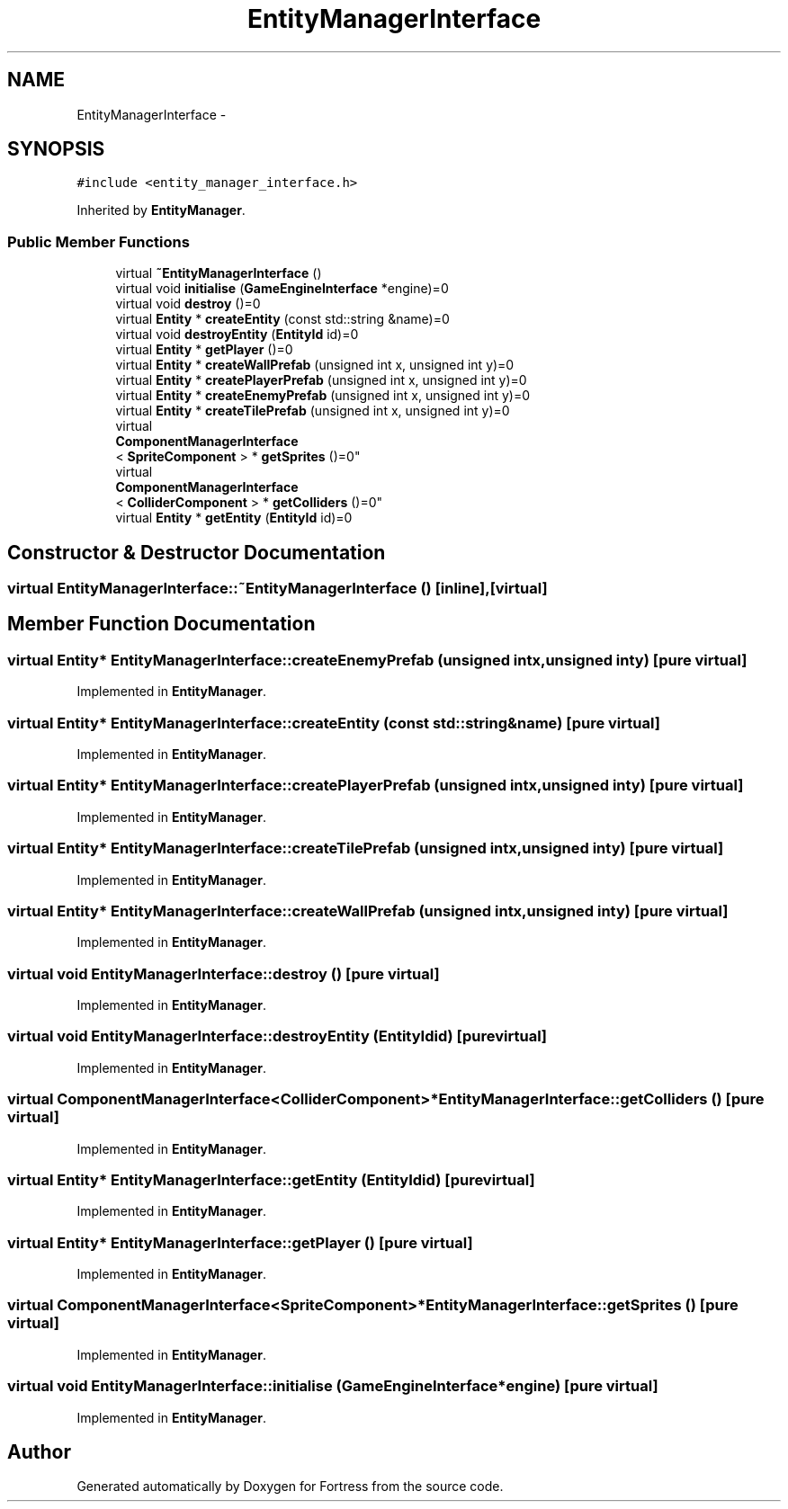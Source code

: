 .TH "EntityManagerInterface" 3 "Fri Jul 24 2015" "Fortress" \" -*- nroff -*-
.ad l
.nh
.SH NAME
EntityManagerInterface \- 
.SH SYNOPSIS
.br
.PP
.PP
\fC#include <entity_manager_interface\&.h>\fP
.PP
Inherited by \fBEntityManager\fP\&.
.SS "Public Member Functions"

.in +1c
.ti -1c
.RI "virtual \fB~EntityManagerInterface\fP ()"
.br
.ti -1c
.RI "virtual void \fBinitialise\fP (\fBGameEngineInterface\fP *engine)=0"
.br
.ti -1c
.RI "virtual void \fBdestroy\fP ()=0"
.br
.ti -1c
.RI "virtual \fBEntity\fP * \fBcreateEntity\fP (const std::string &name)=0"
.br
.ti -1c
.RI "virtual void \fBdestroyEntity\fP (\fBEntityId\fP id)=0"
.br
.ti -1c
.RI "virtual \fBEntity\fP * \fBgetPlayer\fP ()=0"
.br
.ti -1c
.RI "virtual \fBEntity\fP * \fBcreateWallPrefab\fP (unsigned int x, unsigned int y)=0"
.br
.ti -1c
.RI "virtual \fBEntity\fP * \fBcreatePlayerPrefab\fP (unsigned int x, unsigned int y)=0"
.br
.ti -1c
.RI "virtual \fBEntity\fP * \fBcreateEnemyPrefab\fP (unsigned int x, unsigned int y)=0"
.br
.ti -1c
.RI "virtual \fBEntity\fP * \fBcreateTilePrefab\fP (unsigned int x, unsigned int y)=0"
.br
.ti -1c
.RI "virtual 
.br
\fBComponentManagerInterface\fP
.br
< \fBSpriteComponent\fP > * \fBgetSprites\fP ()=0"
.br
.ti -1c
.RI "virtual 
.br
\fBComponentManagerInterface\fP
.br
< \fBColliderComponent\fP > * \fBgetColliders\fP ()=0"
.br
.ti -1c
.RI "virtual \fBEntity\fP * \fBgetEntity\fP (\fBEntityId\fP id)=0"
.br
.in -1c
.SH "Constructor & Destructor Documentation"
.PP 
.SS "virtual EntityManagerInterface::~EntityManagerInterface ()\fC [inline]\fP, \fC [virtual]\fP"

.SH "Member Function Documentation"
.PP 
.SS "virtual \fBEntity\fP* EntityManagerInterface::createEnemyPrefab (unsigned intx, unsigned inty)\fC [pure virtual]\fP"

.PP
Implemented in \fBEntityManager\fP\&.
.SS "virtual \fBEntity\fP* EntityManagerInterface::createEntity (const std::string &name)\fC [pure virtual]\fP"

.PP
Implemented in \fBEntityManager\fP\&.
.SS "virtual \fBEntity\fP* EntityManagerInterface::createPlayerPrefab (unsigned intx, unsigned inty)\fC [pure virtual]\fP"

.PP
Implemented in \fBEntityManager\fP\&.
.SS "virtual \fBEntity\fP* EntityManagerInterface::createTilePrefab (unsigned intx, unsigned inty)\fC [pure virtual]\fP"

.PP
Implemented in \fBEntityManager\fP\&.
.SS "virtual \fBEntity\fP* EntityManagerInterface::createWallPrefab (unsigned intx, unsigned inty)\fC [pure virtual]\fP"

.PP
Implemented in \fBEntityManager\fP\&.
.SS "virtual void EntityManagerInterface::destroy ()\fC [pure virtual]\fP"

.PP
Implemented in \fBEntityManager\fP\&.
.SS "virtual void EntityManagerInterface::destroyEntity (\fBEntityId\fPid)\fC [pure virtual]\fP"

.PP
Implemented in \fBEntityManager\fP\&.
.SS "virtual \fBComponentManagerInterface\fP<\fBColliderComponent\fP>* EntityManagerInterface::getColliders ()\fC [pure virtual]\fP"

.PP
Implemented in \fBEntityManager\fP\&.
.SS "virtual \fBEntity\fP* EntityManagerInterface::getEntity (\fBEntityId\fPid)\fC [pure virtual]\fP"

.PP
Implemented in \fBEntityManager\fP\&.
.SS "virtual \fBEntity\fP* EntityManagerInterface::getPlayer ()\fC [pure virtual]\fP"

.PP
Implemented in \fBEntityManager\fP\&.
.SS "virtual \fBComponentManagerInterface\fP<\fBSpriteComponent\fP>* EntityManagerInterface::getSprites ()\fC [pure virtual]\fP"

.PP
Implemented in \fBEntityManager\fP\&.
.SS "virtual void EntityManagerInterface::initialise (\fBGameEngineInterface\fP *engine)\fC [pure virtual]\fP"

.PP
Implemented in \fBEntityManager\fP\&.

.SH "Author"
.PP 
Generated automatically by Doxygen for Fortress from the source code\&.
